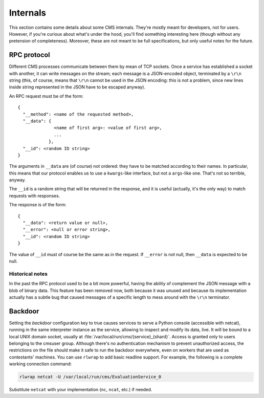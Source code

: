 Internals
*********

This section contains some details about some CMS internals. They're
mostly meant for developers, not for users. However, if you're curious
about what's under the hood, you'll find something interesting here
(though without any pretension of completeness). Moreover, these are
not meant to be full specifications, but only useful notes for the
future.

RPC protocol
============

Different CMS processes communicate between them by mean of TCP
sockets. Once a service has established a socket with another, it can
write messages on the stream; each message is a JSON-encoded object,
terminated by a ``\r\n`` string (this, of course, means that ``\r\n``
cannot be used in the JSON encoding: this is not a problem, since new
lines inside string represented in the JSON have to be escaped
anyway).

An RPC request must be of the form::

  {
    "__method": <name of the requested method>,
    "__data": {
                <name of first arg>: <value of first arg>,
                ...
              },
    "__id": <random ID string>
  }

The arguments in ``__data`` are (of course) not ordered: they have to
be matched according to their names. In particular, this means that
our protocol enables us to use a ``kwargs``-like interface, but not a
``args``-like one. That's not so terrible, anyway.

The ``__id`` is a random string that will be returned in the response,
and it is useful (actually, it's the only way) to match requests with
responses.

The response is of the form::

  {
    "__data": <return value or null>,
    "__error": <null or error string>,
    "__id": <random ID string>
  }

The value of ``__id`` must of course be the same as in the request.
If ``__error`` is not null, then ``__data`` is expected to be null.

Historical notes
----------------

In the past the RPC protocol used to be a bit more powerful, having
the ability of complement the JSON message with a blob of binary
data. This feature has been removed now, both because it was unused
and because its implementation actually has a subtle bug that caused
messages of a specific length to mess around with the ``\r\n``
terminator.

Backdoor
========

Setting the `backdoor` configuration key to true causes services to
serve a Python console (accessible with netcat), running in the same
interpreter instance as the service, allowing to inspect and modify its
data, live. It will be bound to a local UNIX domain socket, usually at
:file:`/var/local/run/cms/{service}_{shard}`. Access is granted only to
users belonging to the cmsuser group.
Although there's no authentication mechanism to prevent unauthorized
access, the restrictions on the file should make it safe to run the
backdoor everywhere, even on workers that are used as contestants'
machines.
You can use ``rlwrap`` to add basic readline support. For example, the
following is a complete working connection command:

.. sourcecode:: bash

    rlwrap netcat -U /var/local/run/cms/EvaluationService_0

Substitute ``netcat`` with your implementation (``nc``, ``ncat``, etc.)
if needed.
